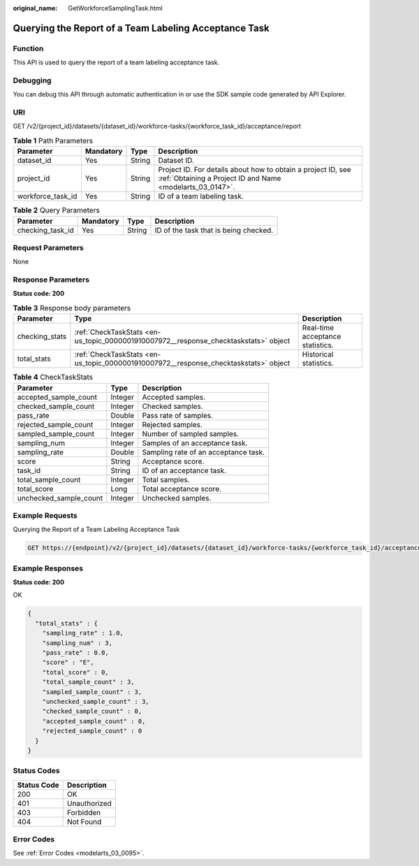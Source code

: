:original_name: GetWorkforceSamplingTask.html

.. _GetWorkforceSamplingTask:

Querying the Report of a Team Labeling Acceptance Task
======================================================

Function
--------

This API is used to query the report of a team labeling acceptance task.

Debugging
---------

You can debug this API through automatic authentication in or use the SDK sample code generated by API Explorer.

URI
---

GET /v2/{project_id}/datasets/{dataset_id}/workforce-tasks/{workforce_task_id}/acceptance/report

.. table:: **Table 1** Path Parameters

   +-------------------+-----------+--------+---------------------------------------------------------------------------------------------------------------------------+
   | Parameter         | Mandatory | Type   | Description                                                                                                               |
   +===================+===========+========+===========================================================================================================================+
   | dataset_id        | Yes       | String | Dataset ID.                                                                                                               |
   +-------------------+-----------+--------+---------------------------------------------------------------------------------------------------------------------------+
   | project_id        | Yes       | String | Project ID. For details about how to obtain a project ID, see :ref:`Obtaining a Project ID and Name <modelarts_03_0147>`. |
   +-------------------+-----------+--------+---------------------------------------------------------------------------------------------------------------------------+
   | workforce_task_id | Yes       | String | ID of a team labeling task.                                                                                               |
   +-------------------+-----------+--------+---------------------------------------------------------------------------------------------------------------------------+

.. table:: **Table 2** Query Parameters

   ================ ========= ====== =====================================
   Parameter        Mandatory Type   Description
   ================ ========= ====== =====================================
   checking_task_id Yes       String ID of the task that is being checked.
   ================ ========= ====== =====================================

Request Parameters
------------------

None

Response Parameters
-------------------

**Status code: 200**

.. table:: **Table 3** Response body parameters

   +----------------+--------------------------------------------------------------------------------------+----------------------------------+
   | Parameter      | Type                                                                                 | Description                      |
   +================+======================================================================================+==================================+
   | checking_stats | :ref:`CheckTaskStats <en-us_topic_0000001910007972__response_checktaskstats>` object | Real-time acceptance statistics. |
   +----------------+--------------------------------------------------------------------------------------+----------------------------------+
   | total_stats    | :ref:`CheckTaskStats <en-us_topic_0000001910007972__response_checktaskstats>` object | Historical statistics.           |
   +----------------+--------------------------------------------------------------------------------------+----------------------------------+

.. _en-us_topic_0000001910007972__response_checktaskstats:

.. table:: **Table 4** CheckTaskStats

   ====================== ======= ====================================
   Parameter              Type    Description
   ====================== ======= ====================================
   accepted_sample_count  Integer Accepted samples.
   checked_sample_count   Integer Checked samples.
   pass_rate              Double  Pass rate of samples.
   rejected_sample_count  Integer Rejected samples.
   sampled_sample_count   Integer Number of sampled samples.
   sampling_num           Integer Samples of an acceptance task.
   sampling_rate          Double  Sampling rate of an acceptance task.
   score                  String  Acceptance score.
   task_id                String  ID of an acceptance task.
   total_sample_count     Integer Total samples.
   total_score            Long    Total acceptance score.
   unchecked_sample_count Integer Unchecked samples.
   ====================== ======= ====================================

Example Requests
----------------

Querying the Report of a Team Labeling Acceptance Task

.. code-block:: text

   GET https://{endpoint}/v2/{project_id}/datasets/{dataset_id}/workforce-tasks/{workforce_task_id}/acceptance/report

Example Responses
-----------------

**Status code: 200**

OK

.. code-block::

   {
     "total_stats" : {
       "sampling_rate" : 1.0,
       "sampling_num" : 3,
       "pass_rate" : 0.0,
       "score" : "E",
       "total_score" : 0,
       "total_sample_count" : 3,
       "sampled_sample_count" : 3,
       "unchecked_sample_count" : 3,
       "checked_sample_count" : 0,
       "accepted_sample_count" : 0,
       "rejected_sample_count" : 0
     }
   }

Status Codes
------------

=========== ============
Status Code Description
=========== ============
200         OK
401         Unauthorized
403         Forbidden
404         Not Found
=========== ============

Error Codes
-----------

See :ref:`Error Codes <modelarts_03_0095>`.
